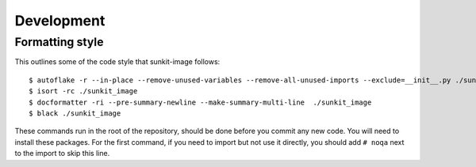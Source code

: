 ***********
Development
***********

Formatting style
================
This outlines some of the code style that sunkit-image follows::

  $ autoflake -r --in-place --remove-unused-variables --remove-all-unused-imports --exclude=__init__.py ./sunkit_image
  $ isort -rc ./sunkit_image
  $ docformatter -ri --pre-summary-newline --make-summary-multi-line  ./sunkit_image
  $ black ./sunkit_image

These commands run in the root of the repository, should be done before you commit any new code.
You will need to install these packages.
For the first command, if you need to import but not use it directly, you should add ``# noqa`` next to the import to skip this line.
